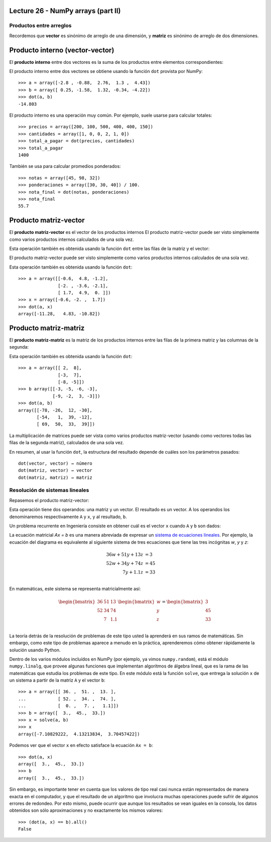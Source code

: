 Lecture 26 - NumPy arrays (part II)
-----------------------------------

Productos entre arreglos
========================

Recordemos que **vector** es sinónimo de arreglo de una dimensión,
y **matriz** es sinónimo de arreglo de dos dimensiones.


Producto interno (vector-vector)
--------------------------------
El **producto interno** entre dos vectores
es la suma de los productos entre elementos correspondientes:

.. image:: ../diagramas/producto-interno.png
   :align: center

El producto interno entre dos vectores
se obtiene usando la función ``dot``
provista por NumPy::

    >>> a = array([-2.8 , -0.88,  2.76,  1.3 ,  4.43])
    >>> b = array([ 0.25, -1.58,  1.32, -0.34, -4.22])
    >>> dot(a, b)
    -14.803

El producto interno es una operación muy común.
Por ejemplo, suele usarse para calcular totales::

    >>> precios = array([200, 100, 500, 400, 400, 150])
    >>> cantidades = array([1, 0, 0, 2, 1, 0])
    >>> total_a_pagar = dot(precios, cantidades)
    >>> total_a_pagar
    1400

También se usa para calcular promedios ponderados::

    >>> notas = array([45, 98, 32])
    >>> ponderaciones = array([30, 30, 40]) / 100.
    >>> nota_final = dot(notas, ponderaciones)
    >>> nota_final
    55.7

Producto matriz-vector
----------------------
El **producto matriz-vector**
es el vector de los productos internos
El producto matriz-vector puede ser visto
simplemente como varios productos internos
calculados de una sola vez.

Esta operación también es obtenida
usando la función ``dot``
entre las filas de la matriz y el vector:

.. image:: ../diagramas/matriz-vector.png
   :align: center

El producto matriz-vector puede ser visto
simplemente como varios productos internos
calculados de una sola vez.

Esta operación también es obtenida
usando la función ``dot``::

    >>> a = array([[-0.6,  4.8, -1.2],
                   [-2. , -3.6, -2.1],
                   [ 1.7,  4.9,  0. ]])
    >>> x = array([-0.6, -2. ,  1.7])
    >>> dot(a, x)
    array([-11.28,   4.83, -10.82])

Producto matriz-matriz
----------------------
El **producto matriz-matriz**
es la matriz de los productos internos
entre las filas de la primera matriz
y las columnas de la segunda:

.. image:: ../diagramas/matriz-matriz.png
   :align: center

Esta operación también es obtenida
usando la función ``dot``::

    >>> a = array([[ 2,  8],
                   [-3,  7],
                   [-8, -5]])
    >>> b array([[-3, -5, -6, -3],
                 [-9, -2,  3, -3]])
    >>> dot(a, b)
    array([[-78, -26,  12, -30],
           [-54,   1,  39, -12],
           [ 69,  50,  33,  39]])

La multiplicación de matrices
puede ser vista como varios productos matriz-vector
(usando como vectores todas las filas de la segunda matriz),
calculados de una sola vez.

En resumen,
al usar la función ``dot``,
la estructura del resultado
depende de cuáles son los parámetros pasados::

    dot(vector, vector) → número
    dot(matriz, vector) → vector
    dot(matriz, matriz) → matriz

Resolución de sistemas lineales
===============================

Repasemos el producto matriz-vector:

.. image:: ../diagramas/dieta-1.png
   :align: center

Esta operación tiene dos operandos:
una matriz y un vector.
El resultado es un vector.
A los operandos los denominaremos respectivamente ``A`` y ``x``,
y al resultado, ``b``.

Un problema recurrente en Ingeniería
consiste en obtener cuál es el vector ``x``
cuando ``A`` y ``b`` son dados:

.. image:: ../diagramas/dieta-2.png
   :align: center

La ecuación matricial `Ax = b` es una manera abreviada
de expresar un `sistema de ecuaciones lineales`_.
Por ejemplo,
la ecuación del diagrama
es equivalente al siguiente sistema de tres ecuaciones
que tiene las tres incógnitas `w`, `y` y `z`:

.. math::

    \begin{align}
      36w + 51y + 13z &= 3 \\
      52w + 34y + 74z &= 45 \\
             7y + 1.1z &= 33 \\
    \end{align}

.. _sistema de ecuaciones lineales: http://es.wikipedia.org/wiki/Sistema_de_ecuaciones_lineales

En matemáticas,
este sistema se representa matricialmente así:

.. math::

    \begin{bmatrix}
      36 & 51 & 13 \\
      52 & 34 & 74 \\
         &  7 & 1.1 \\
    \end{bmatrix}
    \begin{bmatrix}
       w \\ y \\ z \\
    \end{bmatrix}
    =
    \begin{bmatrix}
       3 \\ 45 \\ 33 \\
    \end{bmatrix}

La teoría detrás de la resolución de problemas de este tipo
usted la aprenderá en sus ramos de matemáticas.
Sin embargo,
como este tipo de problemas aparece a menudo en la práctica,
aprenderemos cómo obtener rápidamente la solución
usando Python.

Dentro de los varios módulos incluídos en NumPy
(por ejemplo, ya vimos ``numpy.random``),
está el módulo ``numpy.linalg``,
que provee algunas funciones que implementan algoritmos de álgebra lineal,
que es la rama de las matemáticas que estudia los problemas de este tipo.
En este módulo está la función ``solve``,
que entrega la solución ``x`` de un sistema
a partir de la matriz ``A`` y el vector ``b``::

    >>> a = array([[ 36. ,  51. ,  13. ],
    ...            [ 52. ,  34. ,  74. ],
    ...            [  0. ,   7. ,   1.1]])
    >>> b = array([  3.,  45.,  33.])
    >>> x = solve(a, b)
    >>> x
    array([-7.10829222,  4.13213834,  3.70457422])

Podemos ver que el vector ``x`` en efecto
satisface la ecuación ``Ax = b``::

    >>> dot(a, x)
    array([  3.,  45.,  33.])
    >>> b
    array([  3.,  45.,  33.])

Sin embargo, es importante tener en cuenta que
los valores de tipo real
casi nunca están representados de manera exacta en el computador,
y que el resultado de un algoritmo que involucra muchas operaciones
puede sufrir de algunos errores de redondeo.
Por esto mismo,
puede ocurrir que aunque los resultados se vean iguales en la consola,
los datos obtenidos son sólo aproximaciones
y no exactamente los mismos valores::

    >>> (dot(a, x) == b).all()
    False

.. 
.. Exercises
.. ---------
.. 
.. 
.. Rotar matrices
.. ==============
.. 
.. #. Escriba la función ``rotar90(a)``
..    que retorne el arreglo ``a``
..    rotado 90 grados en el sentido contrario
..    a las agujas del reloj::
.. 
..       >>> a = arange(12).reshape((3, 4))
..       >>> a
..       array([[ 0,  1,  2,  3],
..              [ 4,  5,  6,  7],
..              [ 8,  9, 10, 11]])
..       >>> rotar90(a)
..       array([[ 3,  7, 11],
..              [ 2,  6, 10],
..              [ 1,  5,  9],
..              [ 0,  4,  8]])
.. 
..    Hay dos maneras de hacerlo:
..    la larga (usando ciclos anidados)
..    y la corta (usando operaciones de arreglos).
..    Trate de hacerlo de las dos maneras.
.. 
.. #. Escriba las funciones ``rotar180(a)`` y ``rotar270(a)``::
.. 
..       >>> rotar180(a)
..       array([[11, 10,  9,  8],
..              [ 7,  6,  5,  4],
..              [ 3,  2,  1,  0]])
..       >>> rotar270(a)
..       array([[ 8,  4,  0],
..              [ 9,  5,  1],
..              [10,  6,  2],
..              [11,  7,  3]])
.. 
..    Hay tres maneras de hacerlo:
..    la larga (usando ciclos anidados),
..    la corta (usando operaciones de arreglos)
..    y la astuta.
..    Trate de hacerlo de las tres maneras.
.. 
.. #. Escriba el  módulo ``rotar.py``
..    que contenga estas tres funciones.
..    Le será útil más adelante::
.. 
..       >>> from rotar import rotar90
..       >>> a = array([[6, 3, 8],
..       ...            [9, 2, 0]])
..       >>> rotar90(a)
..       array([[8, 0],
..              [3, 2],
..              [6, 9]])
.. 
.. Sudoku
.. ======
.. 
.. El sudoku es un puzzle que consiste en llenar una grilla de 9 × 9
.. con los dígitos del 1 al 9, de modo que no haya ningún valor repetido
.. en cada fila, en cada columna y en cada uno de las regiones de 3 × 3
.. marcadas por las líneas más gruesas.
.. 
.. El sudoku sin resolver tiene algunos de los dígitos puestos de antemano en la grilla.
.. Cuando el puzzle ha sido resuelto, todas las casillas tienen un dígito,
.. y entre todos satisfacen las condiciones señaladas.
.. 
.. .. image:: ../../diagramas/sudoku.png
.. 
.. En un programa,
.. un sudoku resuelto puede ser guardado en un arreglo de 9 × 9::
.. 
..     from numpy import array
..     sr = array([[4, 2, 6, 5, 7, 1, 3, 9, 8],
..                 [8, 5, 7, 2, 9, 3, 1, 4, 6],
..                 [1, 3, 9, 4, 6, 8, 2, 7, 5],
..                 [9, 7, 1, 3, 8, 5, 6, 2, 4],
..                 [5, 4, 3, 7, 2, 6, 8, 1, 9],
..                 [6, 8, 2, 1, 4, 9, 7, 5, 3],
..                 [7, 9, 4, 6, 3, 2, 5, 8, 1],
..                 [2, 6, 5, 8, 1, 4, 9, 3, 7],
..                 [3, 1, 8, 9, 5, 7, 4, 6, 2]])
.. 
.. Escriba la función ``solucion_es_correcta(sudoku)``
.. que reciba como parámetro un arreglo de 9 × 9
.. representando un sudoku resuelto,
.. y que indique si la solución es correcta
.. (es decir, si no hay elementos repetidos
.. en filas, columnas y regiones)::
.. 
..     >>> solucion_es_correcta(s)
..     True
..     >>> s[0, 0] = 9
..     >>> solucion_es_correcta(s)
..     False
.. 
.. .. 2. (¡Difícil!).
.. ..    Un sudoku sin resolver puede ser representado como un arreglo
.. ..    donde las casillas vacías se marcan con el número cero::
.. .. 
.. ..     s = array([[0, 2, 0, 5, 0, 1, 0, 9, 0],
.. ..                [8, 0, 0, 2, 0, 3, 0, 0, 6],
.. ..                [0, 3, 0, 0, 6, 0, 0, 7, 0],
.. ..                [0, 0, 1, 0, 0, 0, 6, 0, 0],
.. ..                [5, 4, 0, 0, 0, 0, 0, 1, 9],
.. ..                [0, 0, 2, 0, 0, 0, 7, 0, 0],
.. ..                [0, 9, 0, 0, 3, 0, 0, 8, 0],
.. ..                [2, 0, 0, 8, 0, 4, 0, 0, 7],
.. ..                [0, 1, 0, 9, 0, 7, 0, 6, 0]])
.. .. 
.. ..    Escriba una función ``resolver(sudoku)``
.. ..    que reciba un sudoku sin resolver
.. ..    y retorne el sudoku resuelto::
.. .. 
.. ..     >>> resolver(s)
.. ..     array([[4, 2, 6, 5, 7, 1, 3, 9, 8],
.. ..            [8, 5, 7, 2, 9, 3, 1, 4, 6],
.. ..            [1, 3, 9, 4, 6, 8, 2, 7, 5],
.. ..            [9, 7, 1, 3, 8, 5, 6, 2, 4],
.. ..            [5, 4, 3, 7, 2, 6, 8, 1, 9],
.. ..            [6, 8, 2, 1, 4, 9, 7, 5, 3],
.. ..            [7, 9, 4, 6, 3, 2, 5, 8, 1],
.. ..            [2, 6, 5, 8, 1, 4, 9, 3, 7],
.. ..            [3, 1, 8, 9, 5, 7, 4, 6, 2]])
.. .. 
.. ..    Sugerencia: en vez de intentar resolver el sudoku completo,
.. ..    intente resolver sólo algunas de las casillas
.. ..    (las más sencillas).
.. Matrices especiales
.. ===================
.. 
.. #. Una matriz ``a`` es **simétrica**
..    si para todo par de índices ``i`` y ``j``
..    se cumple que ``a[i, j] == a[j, i]``.
.. 
..    Escriba la función ``es_simetrica(a)``
..    que indique si la matriz ``a``
..    es simétrica o no.
.. 
..    Cree algunas matrices simétricas
..    y otras que no lo sean
..    para probar su función.
.. 
.. #. Una matriz ``a`` es **antisimétrica**
..    si para todo par de índices ``i`` y ``j``
..    se cumple que ``a[i, j] == -a[j, i]``
..    (note el signo menos).
.. 
..    Escriba la función ``es_antisimetrica(a)``
..    que indique si la matriz ``a``
..    es antisimétrica o no.
.. 
..    Cree algunas matrices antisimétricas
..    y otras que no lo sean
..    para probar su función.
.. 
.. #. Una matriz ``a`` es **diagonal**
..    si todos sus elementos que no están en la diagonal principal
..    tienen el valor cero.
..    Por ejemplo,
..    la siguiente matriz es diagonal:
.. 
..    .. math:: 
.. 
..      \begin{bmatrix}
..        9 & 0 & 0 & 0 \\
..        0 & 2 & 0 & 0 \\
..        0 & 0 & 0 & 0 \\
..        0 & 0 & 0 & -1 \\
..      \end{bmatrix}
.. 
..    Escriba la función ``es_diagonal(a)``
..    que indique si la matriz ``a``
..    es diagonal o no.
.. 
.. #. Una matriz ``a`` es **triangular superior**
..    si todos sus elementos que están bajo la diagonal principal
..    tienen el valor cero.
..    Por ejemplo,
..    la siguiente matriz es triangular superior:
.. 
..    .. math:: 
.. 
..      \begin{bmatrix}
..        9 & 1 & 0 & 4 \\
..        0 & 2 & 8 & -3 \\
..        0 & 0 & 0 & 7 \\
..        0 & 0 & 0 & -1 \\
..      \end{bmatrix}
.. 
..    Escriba la función ``es_triangular_superior(a)``
..    que indique si la matriz ``a``
..    es trangular superior o no.
.. 
.. #. No es dificil adivinar
..    qué es lo que es
..    una matriz **triangular inferior**.
..    Escriba la función ``es_triangular_inferior(a)``.
..    Para ahorrarse trabajo,
..    llame a ``es_triangular_superior`` desde dentro de la función.
.. 
.. #. Una matriz es **idempotente**
..    si el resultado del producto matricial consigo misma
..    es la misma matriz.
..    Por ejemplo:
.. 
..    .. math::
.. 
..         \begin{bmatrix}
..            2 & -2 & -4 \\
..           -1 &  3 &  4 \\
..            1 & -2 & -3 \\
..         \end{bmatrix}
..         \begin{bmatrix}
..            2 & -2 & -4 \\
..           -1 &  3 &  4 \\
..            1 & -2 & -3 \\
..         \end{bmatrix}
..         =
..         \begin{bmatrix}
..            2 & -2 & -4 \\
..           -1 &  3 &  4 \\
..            1 & -2 & -3 \\
..         \end{bmatrix}
.. 
..    Escriba la función ``es_idempotente(a)``
..    que indique si la matriz ``a``
..    es idempotente o no.
.. 
.. #. Se dice que dos matrices *A* y *B* **conmutan**
..    si los productos matriciales entre *A* y *B*
..    y entre *B* y *A* son iguales.
.. 
..    Por ejemplo, estas dos matrices sí conmutan:
.. 
..    .. math::
.. 
..        \begin{bmatrix}
..          1 & 3 \\ 3 & 2 \\
..        \end{bmatrix}
..        \begin{bmatrix}
..          -1 & 3 \\ 3 & 0 \\
..        \end{bmatrix} =
..        \begin{bmatrix}
..          -1 & 3 \\ 3 & 0 \\
..        \end{bmatrix}
..        \begin{bmatrix}
..          1 & 3 \\ 3 & 2 \\
..        \end{bmatrix} =
..        \begin{bmatrix}
..          8 & 3 \\ 3 & 9 \\
..        \end{bmatrix}
.. 
..    Escriba la función ``conmutan``
..    que indique si dos matrices conmutan o no.
..    Pruebe su función con estos ejemplos::
.. 
..        >>> a = array([[ 1, 3], [3, 2]])
..        >>> b = array([[-1, 3], [3, 0]])
..        >>> conmutan(a, b)
..        True
.. 
..        >>> a = array([[3, 1, 2], [9, 2, 4]])
..        >>> b = array([[1, 7], [2, 9]])
..        >>> conmutan(a, b)
..        False
.. 
.. Buscaminas
.. ==========
.. 
.. El juego del buscaminas
.. se basa en una grilla rectangular
.. que representa un campo minado.
.. Algunas de las casillas de la grilla
.. tienen una mina, y otras no.
.. El juego consiste en descubrir
.. todas las casillas que no tienen minas.
.. 
.. En un programa,
.. podemos representar un campo de buscaminas
.. como un arreglo en el que las casillas minadas
.. están marcadas con el valor −1,
.. y las demás casillas con el valor 0::
.. 
..     >>> from numpy import *
..     >>> campo = array([[ 0,  0, -1,  0,  0,  0,  0,  0],
..                        [-1,  0,  0,  0, -1,  0,  0,  0],
..                        [ 0,  0,  0,  0, -1,  0,  0, -1],
..                        [ 0,  0, -1,  0,  0,  0,  0,  0],
..                        [ 0,  0,  0,  0,  0,  0, -1,  0],
..                        [ 0, -1,  0,  0, -1,  0,  0,  0],
..                        [ 0,  0, -1,  0,  0,  0,  0,  0],
..                        [ 0,  0,  0,  0,  0,  0,  0,  0]])
.. 
.. 
.. 
.. #. Escriba la función ``crear_campo(forma, n)``,
..    ``forma`` es una tupla ``(filas, columnas)``,
..    que retorne un nuevo campo aleatorio con la forma indicada
..    que tenga ``n`` minas.
.. 
..    Hágalo en los siguientes pasos:
.. 
..    a. Construya un vector de tamaño ``filas * columnas``
..       que tenga ``n`` veces el valor −1, y a continuación sólo ceros.
..    b. Importe la función ``shuffle`` desde el módulo ``numpy.random``.
..       Esta función desordena (o «baraja») los elementos de un arreglo.
..    c. Desordene los elementos del vector que creó.
..    d. Cambie la forma del vector.
.. 
..    ::
.. 
..       >>> crear_campo((4, 4), 5)
..       array([[-1,  0,  0,  0],
..              [ 0,  0,  0,  0],
..              [ 0, -1, -1,  0],
..              [ 0, -1, -1,  0]])
..       >>> crear_campo((4, 4), 5)
..       array([[ 0,  0, -1,  0],
..              [ 0,  0,  0, -1],
..              [-1,  0,  0,  0],
..              [ 0,  0, -1, -1]])
..       >>> crear_campo((4, 4), 5)
..       array([[ 0,  0,  0, -1],
..              [ 0,  0, -1, -1],
..              [-1,  0,  0,  0],
..              [ 0,  0, -1,  0]])
.. 
.. #. Al descubrir una casilla no minada,
..    en ella aparece un número,
..    que indica la cantidad de minas
..    que hay en sus ocho casillas vecinas.
.. 
..    Escriba la función ``descubrir(campo)``
..    que modifique el campo
..    poniendo en cada casilla
..    la cantidad de minas vecinas::
.. 
..        >>> c = crear_campo((4, 4), 5)
..        >>> c
..        array([[ 0,  0, -1, -1],
..               [ 0,  0, -1,  0],
..               [ 0,  0,  0, -1],
..               [ 0,  0,  0, -1]])
..        >>> descubrir(c)
..        >>> c
..        array([[ 0,  2, -1, -1],
..               [ 0,  2, -1,  4],
..               [ 0,  1,  3, -1],
..               [ 0,  0,  2, -1]])
.. 
.. Barman
.. ------
.. .. Propuesto por Mabel Bielenberg
.. 
.. Para preparar aperitivos,
.. un barman almacena en tres baldes
.. distintas medidas de vino, ginebra y jugo de limón,
.. según la siguiente tabla:
.. 
.. ======= ============= ============= =============
.. Balde   Vino          Ginebra       Jugo de limón
.. ======= ============= ============= =============
.. A                  20            30            50
.. B                  30            20            60
.. C                  30            30            32
.. ======= ============= ============= =============
.. 
.. Por otro lado,
.. se tiene la información de los precios por litro
.. de cada líquido:
.. 
.. ============= ========
.. Líquido       Precio
.. ============= ========
.. Vino                 5
.. Ginebra             45
.. Jugo de limón       10
.. ============= ========
.. 
.. #. Escriba un programa que muestre
..    cuál es el precio de cada uno de los baldes.
.. 
.. #. Escriba un programa
..    que muestre el precio total de
..    10 baldes A, 4 baldes B y 5 baldes C.
.. 
.. Producción de autos
.. ===================
.. .. Propuesto por Mabel Bielenberg
.. 
.. Una fábrica de autos produce tres modelos:
.. sedán, camioneta y económico.
.. Cada auto necesita para su producción
.. materiales, personal, impuestos y transporte.
.. Los costos en unidades por cada concepto
.. son los siguientes:
.. 
.. ========== ========== ========== ==========
.. (Costos)   Sedán      Camioneta  Económico
.. ========== ========== ========== ==========
.. Material            7          8          5
.. Personal           10          9          7
.. Impuestos           5          3          2
.. Transporte          2          3          1
.. ========== ========== ========== ==========
.. 
.. Semanalmente, se producen
.. 60 sedanes, 40 camionetas y 90 económicos.
.. 
.. Los costos de una unidad de
.. material, personal, impuestos y transporte
.. son respectivamente 5, 15, 7 y 2.
.. 
.. Escriba un programa que muestre:
.. 
.. * las unidades semanales necesarias de
..   material, personal, impuestos y transporte,
.. * el costo total de un auto de cada modelo,
.. * el costo total de la producción semanal.
.. 
.. Informe de producción de gas
.. ============================
.. .. Propuesto por Mabel Bielenberg
.. 
.. En un informe anual de SansanoGas S.A.,
.. el presidente informa a sus accionistas
.. la cantidad anual de producción de barriles
.. de 50 litros de lubricantes
.. normal, extra y súper,
.. en sus dos refinerías:
.. 
.. ========= ======== ======== ========
.. Refinería Normal   Extra    Súper
.. ========= ======== ======== ========
.. A             3000     7000     2000
.. B             4000      500      600
.. ========= ======== ======== ========
.. 
.. Además, informa que en cada barril de 50 litros de lubricante
.. existe la siguiente composición en litros de
.. aceites finos, alquitrán y grasas residuales:
.. 
.. ================= ======== ======== ========
.. Componente        Normal   Extra    Súper
.. ================= ======== ======== ========
.. Aceites finos           10        5       35
.. Alquitrán               15        4       31
.. Grasas residuales       18        2       30
.. ================= ======== ======== ========
.. 
.. #. Escriba la función ``totales_anuales(a, b)``
..    que reciba como parámetros ambas matrices
..    y retorne un arreglo con los totales
..    de aceites finos, alquitrán y grasas residuales
..    presentes en la producción anual.
.. 
.. #. Escriba la función ``maximo_alquitran(a, b)``
..    que reciba como parámetros ambas matrices
..    y retorne el máximo de litros de alquitrán
..    consumidos por ambas refinerías.
.. 
.. #. Determine cuál es la matriz
..    que entrega el consumo de todos los elementos
..    que forman parte de un lubricante,
..    en cada refinería.
.. 
.. Migración de poblaciones
.. ========================
.. 
..     *Ejercicio sacado de* [Lay97]_.
.. 
.. Estudios demográficos muestran que, cada año,
.. el 5% de la población de una ciudad
.. se muda a los suburbios (y el 95% se queda),
.. mientras que el 3% de la población de los suburbios
.. se muda a la ciudad (y el 97% se muda).
.. 
.. Estos datos pueden ser representados
.. en una **matriz de migración**:
.. 
.. .. math::
.. 
..     M =
..     \frac{1}{100}
..     \begin{bmatrix}
..       95 &  3 \\
..        5 & 97 \\
..     \end{bmatrix}
.. 
.. #. Escriba un programa que pregunte al usuario
..    cuáles son las poblaciones de la ciudad y los suburbios
..    en el año 2011,
..    y entregue una tabla con las poblaciones proyectadas
..    para los siguientes 10 años:
.. 
..    .. testcase::
.. 
..        Poblacion ciudad: `600`
..        Poblacion suburbios: `400`
.. 
..        Anno    Ciudad     Suburbios
..        ----------------------------
..        2012    582.000    418.000
..        2013    565.440    434.560
..        2014    550.205    449.795
..        2015    536.188    463.812
..        2016    523.293    476.707
..        2017    511.430    488.570
..        2018    500.515    499.485
..        2019    490.474    509.526
..        2020    481.236    518.764
..        2021    472.737    527.263
.. 
.. #. Considere ahora la siguiente variación.
..    Suponga que
..    todos los años
..    hay 14000 personas que se mudan a la ciudad
..    desde fuera de la región
..    (no desde los suburbios)
..    y 9000 personas abandonan la región;
..    además,
..    hay 13000 personas que se mudan anualmente
..    a los suburbios desde fuera de la ciudad.
.. 
..    Modifique el programa anterior
..    para resolver este problema.
.. 
.. 
.. 
.. .. [Lay97] David C. Lay.
..            *Linear Algebra and Its Applications*.
..            Addison-Wesley, 1997.
.. Construcción de una dieta
.. =========================
.. 
..     *Ejercicio sacado de* [Lay97]_.
.. 
.. La dieta Cambridge es una dieta que fue popular en la década de los 80,
.. y fue el resultado de más de ocho años de trabajo clínico e investigación
.. de un equipo de científicos liderados por el doctor Alan H. Howard
.. en la Universidad de Cambridge.
.. 
.. La dieta combina un balance preciso de carbohidratos,
.. proteínas de alta calidad y grasa,
.. junto con vitaminas, minerales, oligoelementos y electrolitos.
.. Millones de personas han usado la dieta en años recientes
.. para bajar rápidamente de peso.
.. 
.. Para alcanzar las proporciones de nutrientes deseadas,
.. el doctor Howard debió incorporar una gran variedad de comidas
.. en la dieta. Cada comida provee varios de los nutrientes,
.. pero no en las proporciones correctas.
.. Por ejemplo, la leche descremada es una buena fuente de proteínas,
.. pero contiene mucho calcio.
.. Por esto, se usó harina de soya (que tiene poco calcio)
.. para proveer las proteínas; sin embargo,
.. tiene proporcionalmente mucha grasa,
.. por lo que se agregó suero de leche a la dieta,
.. que desafortunadamente contiene muchos carbohidratos...
.. como se hace evidente,
.. el delicado problema de balancear los nutrientes es complejo.
.. 
.. La siguiente tabla muestra el aporte en nutrientes
.. por cada 100 gramos de cada uno de los tres ingredientes
.. (leche descremada, harina de soya y suero de leche):
.. 
.. ============== ==== ==== ====
.. Nutrientes       LD   HS   SL
.. ============== ==== ==== ====
.. Proteínas        36   51   13
.. Carbohidratos    52   34   74
.. Grasas            0    7  1.1
.. ============== ==== ==== ====
.. 
.. La dieta de Cambridge debe proveer 33 gramos de proteínas,
.. 45 gramos de carbohidratos y 3 gramos de grasa.
.. 
.. Escriba un programa que muestre qué cantidades de ingredientes
.. se debe usar para satisfacer los requerimientos
.. de la dieta de Cambridge.
.. 
.. .. [Lay97] David C. Lay.
..            *Linear Algebra and Its Applications*.
..            Addison-Wesley, 1997.
